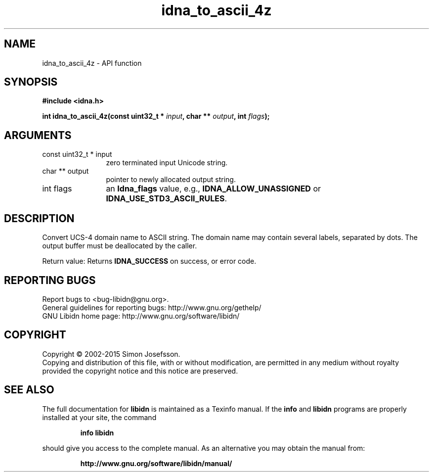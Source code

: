 .\" DO NOT MODIFY THIS FILE!  It was generated by gdoc.
.TH "idna_to_ascii_4z" 3 "1.30" "libidn" "libidn"
.SH NAME
idna_to_ascii_4z \- API function
.SH SYNOPSIS
.B #include <idna.h>
.sp
.BI "int idna_to_ascii_4z(const uint32_t * " input ", char ** " output ", int " flags ");"
.SH ARGUMENTS
.IP "const uint32_t * input" 12
zero terminated input Unicode string.
.IP "char ** output" 12
pointer to newly allocated output string.
.IP "int flags" 12
an \fBIdna_flags\fP value, e.g., \fBIDNA_ALLOW_UNASSIGNED\fP or
\fBIDNA_USE_STD3_ASCII_RULES\fP.
.SH "DESCRIPTION"
Convert UCS\-4 domain name to ASCII string.  The domain name may
contain several labels, separated by dots.  The output buffer must
be deallocated by the caller.

Return value: Returns \fBIDNA_SUCCESS\fP on success, or error code.
.SH "REPORTING BUGS"
Report bugs to <bug-libidn@gnu.org>.
.br
General guidelines for reporting bugs: http://www.gnu.org/gethelp/
.br
GNU Libidn home page: http://www.gnu.org/software/libidn/

.SH COPYRIGHT
Copyright \(co 2002-2015 Simon Josefsson.
.br
Copying and distribution of this file, with or without modification,
are permitted in any medium without royalty provided the copyright
notice and this notice are preserved.
.SH "SEE ALSO"
The full documentation for
.B libidn
is maintained as a Texinfo manual.  If the
.B info
and
.B libidn
programs are properly installed at your site, the command
.IP
.B info libidn
.PP
should give you access to the complete manual.
As an alternative you may obtain the manual from:
.IP
.B http://www.gnu.org/software/libidn/manual/
.PP
